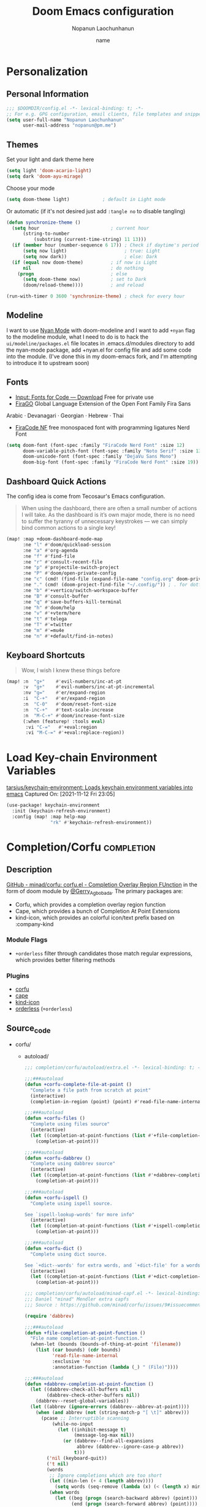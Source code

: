#+TITLE:   Doom Emacs configuration
#+author:  Nopanun Laochunhanun
#+DATE:    name
#+PROPERTY: header-args :lexical yes :results silent
#+SINCE:   v3.0.0-alpha
#+STARTUP: content

* Table of Contents :TOC_3:noexport:
- [[#personalization][Personalization]]
  - [[#personal-information][Personal Information]]
  - [[#themes][Themes]]
  - [[#modeline][Modeline]]
  - [[#fonts][Fonts]]
  - [[#dashboard-quick-actions][Dashboard Quick Actions]]
  - [[#keyboard-shortcuts][Keyboard Shortcuts]]
- [[#load-key-chain-environment-variables][Load Key-chain Environment Variables]]
- [[#completioncorfu][Completion/Corfu]]
  - [[#description][Description]]
    - [[#module-flags][Module Flags]]
    - [[#plugins][Plugins]]
  - [[#source_code][Source_code]]
  - [[#configuration][Configuration]]
- [[#tools][Tools]]
  - [[#arrayify][Arrayify]]
  - [[#brief][Brief]]
    - [[#description-1][Description]]
    - [[#source-code][Source Code]]
  - [[#fzf][fzf]]
    - [[#description-2][Description]]
    - [[#source-code-1][Source Code]]
- [[#ui][UI]]
  - [[#deft][Deft]]
    - [[#configuration-1][Configuration]]
- [[#editor][Editor]]
  - [[#format][Format]]
    - [[#disabling-the-lsp-formatter][Disabling the LSP formatter]]
- [[#email--accounts][Email & Accounts]]
  - [[#how-to-use-contexts][How to use contexts]]
- [[#org-mode][Org-Mode]]
  - [[#configuration-2][Configuration]]
  - [[#org-capture-from-web-browser][Org Capture from Web browser]]
- [[#window-navigation][Window Navigation]]
- [[#app][App]]
  - [[#telega---full-featured-unofficial-client-for-telegram-platform-for-gnu-emacs][Telega - full featured unofficial client for Telegram platform for GNU Emacs.]]
    - [[#installation][Installation]]
  - [[#edit-server---server-that-responds-to-edit-requests-from-chrome][Edit-Server - server that responds to edit requests from Chrome]]
    - [[#installation-1][Installation]]
- [[#programming-language][Programming Language]]
  - [[#clojure][Clojure]]
  - [[#javascript][JavaScript]]
    - [[#description-3][Description]]
    - [[#new-features][New features]]
    - [[#prerequisites-for][Prerequisites for]]
    - [[#troubleshooting][Troubleshooting]]
  - [[#tailwind-lsp][Tailwind LSP]]
- [[#local-configures][Local Configures]]
  - [[#directory-local-variables][Directory Local Variables]]
  - [[#safe-local-variables][safe-local-variables]]
  - [[#marking-the-root-of-a-project][Marking the root of a project]]

* Personalization
** Personal Information
#+begin_src emacs-lisp
;;; $DOOMDIR/config.el -*- lexical-binding: t; -*-
;; For e.g. GPG configuration, email clients, file templates and snippets.
(setq user-full-name "Nopanun Laochunhanun"
      user-mail-address "nopanun@pm.me")
#+end_src
** Themes
Set your light and dark theme here

#+begin_src emacs-lisp
(setq light 'doom-acario-light)
(setq dark 'doom-ayu-mirage)
#+end_src

Choose your mode

#+begin_src emacs-lisp
(setq doom-theme light)            ; default in Light mode
#+end_src

Or automatic (if it's not desired just add ~:tangle no~ to disable tangling)

#+begin_src emacs-lisp
(defun synchronize-theme ()
  (setq hour                          ; current hour
      (string-to-number
          (substring (current-time-string) 11 13)))
  (if (member hour (number-sequence 6 17)) ; Check if daytime's period
      (setq now light)                     ; true: Light
      (setq now dark))                     ; else: Dark
  (if (equal now doom-theme)          ; if now is Light
      nil                             ; do nothing
    (progn                            ; else
      (setq doom-theme now)           ; set to Dark
      (doom/reload-theme))))          ; and reload

(run-with-timer 0 3600 'synchronize-theme) ; check for every hour
#+end_src

** Modeline
I want to use [[https://github.com/TeMPOraL/nyan-mode][Nyan Mode]] with doom-modeline and I want to add =+nyan= flag to the modeline module, what I need to do is to hack the ~ui/modeline/packages.el~ file locates in .emacs.d/modules directory to add the nyan-mode package, add +nyan.el for config file and add some code into the module. (I've done this in my doom-emacs fork, and I'm attempting to introduce it to upstream soon)

** Fonts
+ [[https://input.djr.com/download/][Input: Fonts for Code — Download]] Free for private use
+ [[https://bboxtype.com/typefaces/FiraGO/][FiraGO]] Global Language Extension of the Open Font Family Fira Sans
Arabic · Devanagari · Georgian · Hebrew · Thai
+ [[https://github.com/ryanoasis/nerd-fonts/tree/master/patched-fonts/FiraCode][FiraCode NF]] free monospaced font with programming ligatures Nerd Font

#+begin_src emacs-lisp
(setq doom-font (font-spec :family "FiraCode Nerd Font" :size 12)
      doom-variable-pitch-font (font-spec :family "Noto Serif" :size 13)
      doom-unicode-font (font-spec :family "DejaVu Sans Mono")
      doom-big-font (font-spec :family "FiraCode Nerd Font" :size 19))
#+end_src
** Dashboard Quick Actions
The config idea is come from Tecosaur's Emacs configuration.
#+begin_quote
When using the dashboard, there are often a small number of actions I will take.
As the dashboard is it’s own major mode, there is no need to suffer the tyranny
of unnecessary keystrokes — we can simply bind common actions to a single key!
#+end_quote
#+begin_src emacs-lisp
(map! :map +doom-dashboard-mode-map
      :ne "l" #'doom/quickload-session
      :ne "a" #'org-agenda
      :ne "f" #'find-file
      :ne "r" #'consult-recent-file
      :ne "p" #'projectile-switch-project
      :ne "P" #'doom/open-private-config
      :ne "c" (cmd! (find-file (expand-file-name "config.org" doom-private-dir)))
      :ne "." (cmd! (doom-project-find-file "~/.config/")) ; . for dotfiles
      :ne "b" #'+vertico/switch-workspace-buffer
      :ne "B" #'consult-buffer
      :ne "q" #'save-buffers-kill-terminal
      :ne "h" #'doom/help
      :ne "v" #'+vterm/here
      :ne "t" #'telega
      :ne "T" #'=twitter
      :ne "m" #'=mu4e
      :ne "n" #'+default/find-in-notes)
#+end_src

** Keyboard Shortcuts
#+begin_quote
Wow, I wish I knew these things before
#+end_quote

#+begin_src emacs-lisp
(map! :n  "g+"    #'evil-numbers/inc-at-pt
      :v  "g+"    #'evil-numbers/inc-at-pt-incremental
      :nv "g="    #'er/expand-region
      :i  "C-+"   #'er/expand-region
      :n  "C-0"   #'doom/reset-font-size
      :n  "C-+"   #'text-scale-increase
      :n  "M-C-+" #'doom/increase-font-size
      (:when (featurep! :tools eval)
       :vi "C-="   #'+eval:region
       :vi "M-C-=" #'+eval:replace-region))
#+end_src
* Load Key-chain Environment Variables
[[https://github.com/tarsius/keychain-environment][tarsius/keychain-environment: Loads keychain environment variables into emacs]]
Captured On: [2021-11-12 Fri 23:05]

#+begin_src emacs-lisp
(use-package! keychain-environment
  :init (keychain-refresh-environment)
  :config (map! :map help-map
                "rk" #'keychain-refresh-environment))
#+end_src
* Completion/Corfu :completion:
** Description
[[https://github.com/minad/corfu][GitHub - minad/corfu: corfu.el - Completion Overlay Region FUnction]]
in the form of doom module by [[https://git.sr.ht/~gagbo/doom-config/tree/master/item/modules/completion/corfu][@Gerry_Agbobada]]. The primary packages are:

+ Corfu, which provides a completion overlay region function
+ Cape, which provides a bunch of Completion At Point Extensions
+ kind-icon, which provides an colorful icon/text prefix based on :company-kind

*** Module Flags
+ =+orderless= filter through candidates those match regular expressions,
  which provides better filtering methods

*** Plugins
+ [[https://github.com/minad/corfu][corfu]]
+ [[https://github.com/minad/cape][cape]]
+ [[https://github.com/jdtsmith/kind-icon][kind-icon]]
+ [[https://github.com/oantolin/orderless][orderless]] (=+orderless=)

** Source_code
+ corfu/
  + autoload/
    #+name: extra.el
    #+begin_src emacs-lisp :tangle modules/completion/corfu/autoload/extra.el :mkdirp yes
    ;;; completion/corfu/autoload/extra.el -*- lexical-binding: t; -*-

    ;;;###autoload
    (defun +corfu-complete-file-at-point ()
      "Complete a file path from scratch at point"
      (interactive)
      (completion-in-region (point) (point) #'read-file-name-internal))

    ;;;###autoload
    (defun +corfu-files ()
      "Complete using files source"
      (interactive)
      (let ((completion-at-point-functions (list #'+file-completion-at-point-function)))
        (completion-at-point)))

    ;;;###autoload
    (defun +corfu-dabbrev ()
      "Complete using dabbrev source"
      (interactive)
      (let ((completion-at-point-functions (list #'+dabbrev-completion-at-point-function)))
        (completion-at-point)))

    ;;;###autoload
    (defun +corfu-ispell ()
      "Complete using ispell source.

    See `ispell-lookup-words' for more info"
      (interactive)
      (let ((completion-at-point-functions (list #'+ispell-completion-at-point-function)))
        (completion-at-point)))

    ;;;###autoload
    (defun +corfu-dict ()
      "Complete using dict source.

    See `+dict--words' for extra words, and `+dict-file' for a wordslist source "
      (interactive)
      (let ((completion-at-point-functions (list #'+dict-completion-at-point-function)))
        (completion-at-point)))
    #+end_src
    #+name: minad-capf.el
    #+begin_src emacs-lisp :tangle modules/completion/corfu/autoload/minad-capf.el
    ;;; completion/corfu/autoload/minad-capf.el -*- lexical-binding: t; -*-
    ;;; Daniel "minad" Mendler extra capfs
    ;;; Source : https://github.com/minad/corfu/issues/9#issuecomment-945090516

    (require 'dabbrev)

    ;;;###autoload
    (defun +file-completion-at-point-function ()
      "File name completion-at-point-function."
      (when-let (bounds (bounds-of-thing-at-point 'filename))
        (list (car bounds) (cdr bounds)
              'read-file-name-internal
              :exclusive 'no
              :annotation-function (lambda (_) " (File)"))))

    ;;;###autoload
    (defun +dabbrev-completion-at-point-function ()
      (let ((dabbrev-check-all-buffers nil)
            (dabbrev-check-other-buffers nil))
        (dabbrev--reset-global-variables))
      (let ((abbrev (ignore-errors (dabbrev--abbrev-at-point))))
        (when (and abbrev (not (string-match-p "[ \t]" abbrev)))
          (pcase ;; Interruptible scanning
              (while-no-input
                (let ((inhibit-message t)
                      (message-log-max nil))
                  (or (dabbrev--find-all-expansions
                       abbrev (dabbrev--ignore-case-p abbrev))
                      t)))
            ('nil (keyboard-quit))
            ('t nil)
            (words
             ;; Ignore completions which are too short
             (let ((min-len (+ 4 (length abbrev))))
               (setq words (seq-remove (lambda (x) (< (length x) min-len)) words)))
             (when words
               (let ((beg (progn (search-backward abbrev) (point)))
                     (end (progn (search-forward abbrev) (point))))
                 (unless (string-match-p "\n" (buffer-substring beg end))
                   (list beg end words
                         :exclusive 'no
                         :annotation-function (lambda (_) " (Dabbrev)"))))))))))

    (autoload 'ispell-lookup-words "ispell")

    ;;;###autoload
    (defun +ispell-completion-at-point-function ()
      (when-let* ((bounds (bounds-of-thing-at-point 'word))
                  (table (with-demoted-errors
                             (let ((message-log-max nil)
                                   (inhibit-message t))
                               (ispell-lookup-words
                                (format "*%s*"
                                        (buffer-substring-no-properties (car bounds) (cdr bounds))))))))
        (list (car bounds) (cdr bounds) table
              :exclusive 'no
              :annotation-function (lambda (_) " (Ispell)"))))

    (defun +word-completion-at-point-function (words)
      (when-let (bounds (bounds-of-thing-at-point 'word))
        (list (car bounds) (cdr bounds) words
              :exclusive 'no
              :annotation-function (lambda (_) " (Words)"))))

    (defvar +dict--words nil)
    (defvar +dict-file "/etc/dictionaries-common/words")

    ;;;###autoload
    (defun +dict-completion-at-point-function ()
      (+word-completion-at-point-function
       (or +dict--words
           (setq +dict--words
                 (split-string (with-temp-buffer
                                 (insert-file-contents-literally +dict-file)
                                 (buffer-string))
                               "\n")))))
    #+end_src
  #+name: config.el
  #+begin_src emacs-lisp :tangle modules/completion/corfu/config.el
  ;;; completion/corfu/config.el -*- lexical-binding: t; -*-

  ;; Reset lsp-completion provider
  (add-hook 'doom-init-modules-hook
            (lambda ()
              (after! lsp-mode
                (setq lsp-completion-provider :none))))

  ;; Pad before lsp modeline error info
  (add-hook 'lsp-mode-hook
            (lambda ()
              (setf (caadr
                     (assq 'global-mode-string mode-line-misc-info))
                    " ")))

  ;; Set orderless filtering for LSP-mode completions
  (add-hook 'lsp-completion-mode-hook
            (lambda ()
              (setf (alist-get 'lsp-capf completion-category-defaults) '((styles . (orderless))))))

  ;; Set bindings
  (add-hook 'doom-init-modules-hook
            (lambda ()
              (map! :i "C-@" (cmds! (not (minibufferp)) #'corfu-complete)
                    :i "C-SPC" (cmds! (not (minibufferp)) #'corfu-complete)
                    (:prefix "C-x"
                     :i "C-k" #'cape-dict
                     :i "C-f" #'cape-file
                     :i "s" #'cape-ispell
                     :i "C-n" #'cape-keyword
                     :i "C-s" #'dabbrev-completion))))

  ;; Fallback cleanly to consult in TUI
  (setq-default completion-in-region-function #'consult-completion-in-region)

  (use-package corfu
    :hook
    (doom-first-buffer . corfu-global-mode)
    :bind (:map corfu-map
           ("TAB" . corfu-next)
           ([tab] . corfu-next)
           ("S-TAB" . corfu-previous)
           ([backtab] . corfu-previous)))

  (use-package orderless
    :when (featurep! +orderless)
    :init
    (setq completion-styles '(orderless)
          completion-category-defaults nil
          completion-category-overrides '((file (styles . (partial-completion))))))

  (use-package kind-icon
    :after corfu
    :custom
    (kind-icon-default-face 'corfu-default) ; to compute blended backgrounds correctly
    :config
    (add-to-list 'corfu-margin-formatters #'kind-icon-margin-formatter))

  (use-package cape
    :defer t
    :init
    (add-to-list 'completion-at-point-functions #'cape-file)
    (add-to-list 'completion-at-point-functions #'cape-dabbrev)
    (add-to-list 'completion-at-point-functions #'cape-keyword))

  (setq completion-cycle-threshold 3)

  ;; Enable indentation+completion using the TAB key.
  ;; Completion is often bound to M-TAB.
  (setq tab-always-indent 'complete)

  ;; Dirty hack to get c completion running
  ;; Discussion in https://github.com/minad/corfu/issues/34
  (when (equal tab-always-indent 'complete)
    (map! :map c-mode-base-map
          :i [remap c-indent-line-or-region] #'completion-at-point))
  #+end_src
  #+name: packages.el
  #+begin_src emacs-lisp :tangle modules/completion/corfu/packages.el
  ;; -*- no-byte-compile: t; -*-
  ;;; completion/corfu/packages.el

  (package! corfu)
  (when (featurep! +orderless)
    (package! orderless))
  (package! kind-icon)
  (package! cape :recipe (:host github :repo "minad/cape" :branch "main"))
  #+end_src
** Configuration
#+begin_src emacs-lisp
(setq +lsp-company-backends '(company-capf :with company-yasnippet))
#+end_src


* Tools
** Arrayify
** Brief :tools:
*** Description
Module for brief help
**** Plugins
+ [[https://github.com/davep/cheat-sh.el][cheat-sh]]
+ [[https://github.com/thanhvg/emacs-howdoyou][howdoyou]]
+ [[https://github.com/kuanyui/tldr.el][tldr]]

*** Source Code
+ brief/
  #+name: config.el
  #+begin_src emacs-lisp :tangle modules/tools/brief/config.el :mkdirp yes
  (use-package! howdoyou
    :commands (howdoyou-query aj/howdoyou-hydra/body)
    :config
    (set-popup-rule! "*How Do You" :vslot 3 :size 0.5  :side 'top :select t
      :ttl nil :modeline t :autosave t :quit t)

    (add-hook 'howdoyou-mode-hook
              (lambda () (doom-mark-buffer-as-real-h)
                (persp-add-buffer (current-buffer))
                (solaire-mode +1)
                (mkdir "/tmp/howdoyou" t)
                (setq-local org-src-fontify-natively nil)
                (setq-local buffer-file-name "/tmp/howdoyou/latest.org"))))
  #+end_src
  #+name: packages.el
  [[file:packages.org::tools/brief][tools/brief]]

** fzf :tools:
*** Description
Command-line fuzzy finder written in Go

**** Plugins
+ [[https://github.com/bling/fzf.el][fzf]]

*** Source Code
+ fzf/
  #+name: config.el
  #+begin_src emacs-lisp :tangle modules/tools/fzf/config.el :mkdirp yes
  ;;; tools/fzf/config.el -*- lexical-binding: t; -*-

  (after! evil
    (evil-define-key 'insert fzf-mode-map (kbd "ESC") #'term-kill-subjob))

  (define-minor-mode fzf-mode
    "Minor mode for the FZF buffer"
    :init-value nil
    :lighter " FZF"
    :keymap '(("C-c" . term-kill-subjob)))

  (defadvice! doom-fzf--override-start-args-a (original-fn &rest args)
    "Set the FZF minor mode with the fzf buffer."
    :around #'fzf/start
    (message "called with args %S" args)
    (apply original-fn args)

    ;; set the FZF buffer to fzf-mode so we can hook ctrl+c
    (set-buffer "*fzf*")
    (fzf-mode))

  (defvar fzf/args
    "-x --print-query -m --tiebreak=index --expect=ctrl-v,ctrl-x,ctrl-t")

  (use-package! fzf
    :commands (fzf fzf-projectile fzf-hg fzf-git fzf-git-files fzf-directory
                   fzf-git-grep))
  #+end_src
  #+name: packages.el
  #+begin_src emacs-lisp :tangle modules/tools/fzf/packages.el
  ;; -*- no-byte-compile: t; -*-
  ;;; tools/fzf/packages.el

  (package! fzf)
  #+end_src

* UI
** Deft
*** Configuration
To use deft, you first need to specify the directory in which your notes are stored:

#+begin_src emacs-lisp
;; deft
(setq deft-directory "~/notes")
#+end_src

The default note format is org-mode. You can change this by setting the value of
the variable ~deft-default-extension~. Replacing the value with ~"md"~, for example,
will change the default note format to Markdown:

#+begin_src emacs-lisp :tangle no
(setq deft-default-extension "md")
#+end_src

You may also want to alter the way titles and file names are automatically created by editing ~deft-use-filename-as-title~ and/or ~deft-use-filter-string-for-filename~.

Further customization options can be found here: https://github.com/jrblevin/deft#other-customizations

* Editor
** Format
*** Disabling the LSP formatter
According to [[file:~/.emacs.d/modules/editor/format/README.org::*Disabling the LSP formatter][Disabling the LSP formatter]]
#+begin_quote
    If you are in a buffer with ~lsp-mode~ enabled and a server that
    supports =textDocument/formatting=, it will be used instead of
    =format-all='s formatter.
#+end_quote

To disable this behavior on ts and js modes in favor of prettier:
#+begin_src emacs-lisp
(setq-hook! '(js-mode
              js2-mode
              rjsx-mode
              typescript-mode
              typescript-tsx-mode) +format-with-lsp nil)
#+end_src


* Email & Accounts

This is my personal configuration. I have multiple email addresses set like these

#+BEGIN_SRC emacs-lisp
;; Each path is relative to the path of the maildir you passed to mu
(set-email-account! "boliden@gmail.com"
  '((mu4e-sent-folder       . "/boliden@gmail.com/[Gmail]/Sent Mail")
    (mu4e-drafts-folder     . "/boliden@gmail.com/[Gmail]/Drafts")
    (mu4e-spam-folder       . "/boliden@gmail.com/[Gmail]/Spam")
    (mu4e-trash-folder      . "/boliden@gmail.com/[Gmail]/Trash")
    (mu4e-refile-folder     . "/boliden@gmail.com/[Gmail]/All Mail")
    (smtpmail-smtp-user     . "boliden@gmail.com")
    (mu4e-compose-signature . "---\nNopanun Laochunhanun"))
  t)
(set-email-account! "thaenalpha@gmail.com"
  '((mu4e-sent-folder       . "/thaenalpha@gmail.com/[Gmail]/Sent Mail")
    (mu4e-drafts-folder     . "/thaenalpha@gmail.com/[Gmail]/Drafts")
    (mu4e-spam-folder       . "/thaenalpha@gmail.com/[Gmail]/Spam")
    (mu4e-trash-folder      . "/thaenalpha@gmail.com/[Gmail]/Trash")
    (mu4e-refile-folder     . "/thaenalpha@gmail.com/[Gmail]/All Mail")
    (smtpmail-smtp-user     . "thaenalpha@gmail.com")
    (mu4e-compose-signature . "---\nNopanun Laochunhanun"))
  t)
(set-email-account! "bolidenx@hotmail.com"
  '((mu4e-sent-folder       . "/bolidenx@hotmail.com/Sent")
    (mu4e-drafts-folder     . "/bolidenx@hotmail.com/Drafts")
    (mu4e-spam-folder       . "/bolidenx@hotmail.com/Junk")
    (mu4e-trash-folder      . "/bolidenx@hotmail.com/Deleted")
    (mu4e-refile-folder     . "/bolidenx@hotmail.com/Archive")
    (smtpmail-smtp-user     . "bolidenx@hotmail.com")
    (mu4e-compose-signature . "---\nNopanun Laochunhanun"))
  t)
(set-email-account! "nopanun@live.com"
  '((mu4e-sent-folder       . "/nopanun@live.com/Sent")
    (mu4e-drafts-folder     . "/nopanun@live.com/Drafts")
    (mu4e-spam-folder       . "/nopanun@live.com/Junk")
    (mu4e-trash-folder      . "/nopanun@live.com/Deleted")
    (mu4e-refile-folder     . "/nopanun@live.com/Archive")
    (smtpmail-smtp-user     . "nopanun@live.com")
    (mu4e-compose-signature . "---\nNopanun Laochunhanun"))
  t)
(set-email-account! "tannarin26@yahoo.com"
  '((mu4e-sent-folder       . "/tannarin26@yahoo.com/Sent")
    (mu4e-drafts-folder     . "/tannarin26@yahoo.com/Draft")
    (mu4e-spam-folder       . "/tannarin26@yahoo.com/Bulk Mail")
    (mu4e-trash-folder      . "/tannarin26@yahoo.com/Trash")
    (mu4e-refile-folder     . "/tannarin26@yahoo.com/Archive")
    (smtpmail-smtp-user     . "tannarin26@yahoo.com")
    (mu4e-compose-signature . "---\nNopanun Laochunhanun"))
  t)
#+END_SRC

Change context behavior when opening mu4e and composing email with:
~mu4e-context-policy~ and ~mu4e-compose-context-policy~

#+begin_src emacs-lisp
(setq mu4e-context-policy 'ask-if-none
      mu4e-compose-context-policy 'always-ask)
#+end_src

** How to use contexts

Examples:

- Compose new mail in a context
- Archive a message in a context (show which folder it goes to)
- Reply to a message in a merged search

You can create bookmarks to show merged views of folders across accounts:

#+begin_src emacs-lisp
(after! mu4e
 (setq sendmail-program (executable-find "msmtp")
       send-mail-function #'smtpmail-send-it
       message-sendmail-f-is-evil t
       message-sendmail-extra-arguments '("--read-envelope-from")
       message-send-mail-function #'message-send-mail-with-sendmail
       mu4e-maildir-shortcuts '(("/thaenalpha@gmail.com/Job Applying".?j)))

 (defun add-mu4e-bookmark (bookmark)
   (add-to-list 'mu4e-bookmarks bookmark))

 (mapc 'add-mu4e-bookmark
   '(("m:/boliden@gmail.com/INBOX or m:/bolidenx@hotmail.com/Inbox or m:/nopanun@live.com/Inbox or m:/tannarin26@yahoo.com/Inbox or m:/thaenalpha@gmail.com/INBOX or m:/nopanun@live.com/IT Demands" "All Inboxes" ?i)
     ("m:/boliden@gmail.com/[Gmail]/Sent Mail or m:/bolidenx@hotmail.com/Sent m:/thaenalpha@gmail.com/[Gmail]/Sent Mail or m:/nopanun@live.com/Sent or m:/tannarin26@yahoo.com/Sent" "All Sent" ?s)
     ("m:/boliden@gmail.com/[Gmail]/Drafts or m:/bolidenx@hotmail.com/Drafts m:/thaenalpha@gmail.com/[Gmail]/Drafts or m:/nopanun@live.com/Drafts or m:/tannarin26@yahoo.com/Draft" "All Drafts" ?d)
     ("m:/boliden@gmail.com/[Gmail]/All Mail or m:/bolidenx@hotmail.com/Archive m:/thaenalpha@gmail.com/[Gmail]/All Mail or m:/nopanun@live.com/Archive or m:/tannarin26@yahoo.com/Archive" "All Archives" ?a)
     ("m:/boliden@gmail.com/[Gmail]/Spam or m:/bolidenx@hotmail.com/Junk or m:/thaenalpha@gmail.com/[Gmail]/Spam or m:/nopanun@live.com/Junk or m:/tannarin26@yahoo.com/Bulk Mail" "All Spams" ?p)
     ("m:/boliden@gmail.com/[Gmail]/Trash or m:/bolidenx@hotmail.com/Deleted or m:/thaenalpha@gmail.com/[Gmail]/Trash or m:/nopanun@live.com/Deleted or m:/tannarin26@yahoo.com/Trash" "All Trashes" ?t))))
#+end_src

This is your e-mail client to build!


* Org-Mode
** Configuration

Put any basic configuration here

#+begin_src emacs-lisp
(setq org-clock-sound "/mnt/c/Windows/Media/Alarm06.wav")
#+end_src

** Org Capture from Web browser

To let this configuration works, =Org Capture= browser's extension and
=org-protocol= handler is required.

If you're a WSL user, you can run the one that matches how your emacs launches:
#+begin_src sh :tangle no
powershell.exe ./org-protocol.reg
#+end_src
#+begin_src sh :tangle no
powershell.exe ./org-protocol-omz-emacs-plugin.reg
#+end_src

#+begin_src conf :tangle org-protocol.reg :tangle-mode (identity #o777)
REGEDIT4

[HKEY_CLASSES_ROOT\org-protocol]
@="URL:Org Protocol"
"URL Protocol"=""
[HKEY_CLASSES_ROOT\org-protocol\shell]
[HKEY_CLASSES_ROOT\org-protocol\shell\open]
[HKEY_CLASSES_ROOT\org-protocol\shell\open\command]
@="\"C:\\Windows\\System32\\wsl.exe\" emacsclient \"%1\""
#+end_src
#+begin_src conf :tangle org-protocol-omz-emacs-plugin.reg :tangle-mode (identity #o777)
REGEDIT4

[HKEY_CLASSES_ROOT\org-protocol]
@="URL:Org Protocol"
"URL Protocol"=""
[HKEY_CLASSES_ROOT\org-protocol\shell]
[HKEY_CLASSES_ROOT\org-protocol\shell\open]
[HKEY_CLASSES_ROOT\org-protocol\shell\open\command]
@="\"C:\\Windows\\System32\\wsl.exe\" zsh -l ~/.oh-my-zsh/plugins/emacs/emacsclient.sh --no-wait \"%1\""
#+end_src

Then set keys for =Selected Template= and =Unselected Template= in extension
options to P&L to match with org-capture-templates for =org-protocol= set below.

#+name: Capture templates
#+begin_src emacs-lisp
(defun transform-square-brackets-to-round-ones(string-to-transform)
  "Transforms [ into ( and ] into ), other chars left unchanged."
  (concat
   (mapcar #'(lambda (c) (if (equal c ?\[) ?\( (if (equal c ?\]) ?\) c)))
           string-to-transform)))

(require 'org-protocol)
(setq org-capture-templates
  (append org-capture-templates
    `(("P" "Protocol" entry
       (file+headline +org-capture-notes-file "Inbox")
       "* %^{Title}\nSource: %u, %c\n #+BEGIN_QUOTE\n%i\n#+END_QUOTE\n\n\n%?")
      ("L" "Protocol Link" entry
       (file+headline +org-capture-notes-file "Inbox")
       "* %? [[%:link][%(transform-square-brackets-to-round-ones
                        \"%:description\")]] \nCaptured On: %U")
      ("l" "Web site" entry
       (file+headline (lambda () (concat org-directory "/webnotes.org")) "Inbox")
       "* %a\nCaptured On: %U\nWebsite: %l\n\n%i\n%?")
      ("m" "meetup" entry (file "~/org/caldav.org")
       "* %?%:description \n%i\n%l")
      ("w" "Web site" entry
       (file+olp "~/org/inbox.org" "Web")
       "* %c :website:\n%U %?%:initial"))))
#+end_src
#+name: Org-roam roam-ref templates
#+begin_src emacs-lisp
(setq  org-roam-capture-ref-templates
       '(("l" "Web site" plain (function org-roam-capture--get-point)
          "${body}\n%?"
          :file-name "%<%Y%m%d>-${slug}"
          :head "#+title: ${title}\n#+CREATED: %U\n#+roam_key: ${ref}\n\n"
          :unnarrowed t)))
#+end_src


* Window Navigation
When =:ui hydra= is enabled, use ~+hydra/window-nav/body~~ to control windows with single key commands.

#+begin_src emacs-lisp
(when (featurep! :ui hydra)
  (when (featurep! :completion vertico)
    (define-key!
      [remap +hydra/window-nav/idomenu] #'consult-imenu))
  (map! "<menu>" #'+hydra/window-nav/body))
#+end_src

* App
** Telega - full featured unofficial client for Telegram platform for GNU Emacs.
*** Installation
telega depends on the visual-fill-column and rainbow-identifiers packages.
This dependency automatically installs if you install telega from MELPA or
GNU Guix. Otherwise, you will need to install these packages by hand.

telega is built on top of the official library provided by Telegram TDLib.
Most distributions do not provide this package in their repositories, in
which case you will have to install it manually by following the instructions.

GNU Guix, however, does have both telega and TDLib packaged.
If you use GNU Guix you can skip directly to Installing from GNU Guix.

**** Dependencies
Look for all dependencies at [[https://zevlg.github.io/telega.el/][Telega Manual (v0.7.018)]]
***** GNU gperf (for building TDLib)
****** Guix users
#+begin_src sh :tangle no
  guix install gperf
#+end_src

**** Building TDLib

TDLib is the library for building Telegram clients. It requires a large amount of memory to be built.
Make sure you are using TDLib version greater or equal to 1.7.0.

On MacOS you can install a pre-built TDLib package using Homebrew from brew.sh. Just run:

$ brew install tdlib

On Linux, you will need to build TDLib from source.

To get the source:

#+begin_src sh :tangle no
  git clone https://github.com/tdlib/td.git
#+end_src

Move into the folder with $ cd ./td or wherever you checked out td.

Prepare a folder for building the library:

#+begin_src sh :tangle no
  cd ./td && mkdir build && cd build && cmake ../
#+end_src

Build the sources:

#+begin_src sh :tangle no
  cd ./td/build && make -jN # Change N first, read a description below.
#+end_src

With N number of cores that should be used for the compilation (the optimal value is the number of
physical cores on the machine).

Finally, to install the library system-wide:

#+begin_src sh :dir (concat "/sudo::/home/" user-login-name "/.doom.d") :tangle no
cd ./td/build && sudo make install
#+end_src

It will install headers to /usr/local/include and library itself into /usr/local/lib. If you have TDLib installed
in other location, don't forget to modify telega-server-libs-prefix before starting telega.

**** Installing telega from MELPA

+ ~install~ as a doom :app module (You need to add =telega= at :app in =init.el=)

#+begin_src emacs-lisp :tangle modules/app/telega/packages.el :mkdirp yes
;; -*- no-byte-compile: t; -*-
;;; app/telega/packages.el

(package! telega :built-in 'prefer)
#+end_src

- ~uninstall~ by replace =:tangle= value in ~install~ block with =no= and just press enter at the block below:
  #+begin_src sh :tangle no
    rm -r modules/app/telega
  #+end_src

** Edit-Server - server that responds to edit requests from Chrome
*** Installation
**** Dependencies
***** Edit with Emacs Chrome/Firefox extension
[[https://github.com/stsquad/emacs_chrome][stsquad/emacs_chrome: A Chromium "clone" of It's All Text for spawni...]]

**** Installing edit-server from MELPA

+ ~install~ as a doom :app module (You need to add =edit-server= at :app in =init.el=)

#+begin_src emacs-lisp :tangle modules/app/edit-server/packages.el :mkdirp yes
;; -*- no-byte-compile: t; -*-
;;; app/edit-server/packages.el

(package! edit-server :built-in 'prefer)
#+end_src

- ~uninstall~ by replace =:tangle= value in ~install~ block with =no= and just press enter at the block below:
  #+begin_src sh :tangle no
    rm -r modules/app/edit-server
  #+end_src

**** Configuration
#+begin_src emacs-lisp :tangle modules/app/edit-server/config.el
;;; app/edit-server/config.el -*- lexical-binding: t; -*-

(use-package! edit-server
  :defer t
  :commands edit-server-start
  :init (edit-server-start)
  :config (setq edit-server-new-frame-alist
                '((name . "Edit with Emacs FRAME")
                  (top . 200)
                  (left . 200)
                  (width . 80)
                  (height . 25)
                  (minibuffer . t)
                  (menu-bar-lines . t)
                  (window-system . x)))
  (setq edit-server-url-major-mode-alist
        '(("github\\.com" . markdown-mode))))
#+end_src

* Programming Language
This section adds packages and configuration on top of Doom Lang modules

** Clojure
turn on paredit-mode (minor) after Clojure-mode was loaded (major)
#+begin_src emacs-lisp
(when (featurep! :lang clojure)
   (add-hook 'clojure-mode-hook 'paredit-mode))
#+end_src

** JavaScript
*** Description
My Doom Emacs private JavaScript module with Add-on plugins.
This was made by doing relative symbolic links to Doom built-in JavaScript Module except for packages.el.

**** Plugins
#+begin_src emacs-lisp :tangle modules/lang/javascript/packages.el :mkdirp yes
;; -*- no-byte-compile: t; -*-
;;; lang/javascript/packages.el
#+end_src
[[https://github.com/defunkt/coffee-mode][coffee-mode]]
[[https://github.com/mooz/js2-mode][js2-mode]]
[[https://github.com/felipeochoa/rjsx-mode][rjsx-mode]]
[[https://github.com/emacs-typescript/typescript.el][typescript-mode]]
#+begin_src emacs-lisp :tangle modules/lang/javascript/packages.el
;; Major modes
(package! rjsx-mode :built-in 'prefer)
(package! typescript-mode :built-in 'prefer)
#+end_src
[[https://github.com/magnars/js2-refactor.el][js2-refactor]]
[[https://github.com/mojochao/npm-mode][npm-mode]]
+ [[https://github.com/rajasegar/pnpm-mode][pnpm-mode]]
+ [[https://github.com/Galooshi/emacs-import-js][import-js]]
#+begin_src emacs-lisp :tangle modules/lang/javascript/packages.el
;; Tools
(package! js2-refactor :built-in 'prefer)
(package! npm-mode :built-in 'prefer)
(package! add-node-modules-path :built-in 'prefer)
(package! pnpm-mode)
(package! import-js)
(package! yarn
 :recipe (:host github :repo "thaenalpha/yarn.el"))
#+end_src
[[https://github.com/abicky/nodejs-repl.el][nodejs-repl]]
[[https://github.com/skeeto/skewer-mode][skewer-mode]]
#+begin_src emacs-lisp :tangle modules/lang/javascript/packages.el
;; Eval
(package! nodejs-repl :built-in 'prefer)
(package! skewer-mode :built-in 'prefer)
#+end_src
[[https://github.com/ananthakumaran/tide][tide]]
[[https://github.com/NicolasPetton/xref-js2][xref-js2]]*
#+begin_src emacs-lisp :tangle modules/lang/javascript/packages.el
;; Programming environment
(package! tide :built-in 'prefer)
(when (featurep! :tools lookup)
  (package! xref-js2 :built-in 'prefer))
#+end_src

**** Appendix
| symbolic    | description   |
|-------------+---------------|
| =PACKAGE=   | Doom original |
| =+ PACKAGE= | Add-on plugin |

*** New features
+ automatically import dependencies in your JavaScript project.
+ Minor mode for working with pnpm projects
+ Minor mode for working with yarn projects

*** Prerequisites for
**** This module
You must open this doc in Emacs and run this code block by press enter:
(this works only if your Emacs and Doom configs path are defaults)
#+begin_src sh :tangle no
ln -s ../../../../.emacs.d/modules/lang/javascript/README.org modules/lang/javascript/README.org
ln -s ../../../../.emacs.d/modules/lang/javascript/autoload.el modules/lang/javascript/autoload.el
ln -s ../../../../.emacs.d/modules/lang/javascript/config.el modules/lang/javascript/config.el
ln -s ../../../../.emacs.d/modules/lang/javascript/doctor.el modules/lang/javascript/doctor.el
#+end_src
**** Running ImportJS in Emacs
1. Install the importjs binary:
   #+begin_src sh :dir /sudo:: :tangle no
   sudo npm install import-js -g
   #+end_src
2. Configure Import-Js
3. Install Watchman as an performance booster to import-js daemon
   - macOS or Linux
    #+begin_src sh :tangle no
     brew update && brew install watchman
    #+end_src

:nv "g <f4>" #'import-js-goto)*** Configuration
These configs live inside the =+config.el= file and some are located in =autoload/*.el= files.

As the =+config.el= is an [[file:~/.emacs.d/docs/getting_started.org::*Additional files][Additional file]],
This can be loaded with the ~load!~ macro, which will load an elisp file
relative to the file it's used from which is =init.el= in our case.

#+BEGIN_SRC emacs-lisp :tangle modules/lang/javascript/init.el
;; Omitting the file extension allows Emacs to load the byte-compiled version,
;; if it is available:
(load! "+config")
#+END_SRC
**** import-js
1. Run the import-js daemon
   * =M-x=  ~run-import-js~
   * The daemon will use watchman if installed to improve performance
   * Configure ~run-import-js~ to run on open a JavaScript oriented buffer:

#+begin_src emacs-lisp :tangle modules/lang/javascript/+config.el
;;; lang/javascript/+config.el -*- lexical-binding: t; -*-
;;
;;; Tools

(add-hook! '(typescript-mode-local-vars-hook
             typescript-tsx-mode-local-vars-hook
             web-mode-local-vars-hook
             rjsx-mode-local-vars-hook)
  (defun import-js-setup ()
    "Start `import-js' in the current buffer."
    (let ((buffer-file-name (buffer-file-name (buffer-base-buffer))))
      (when (derived-mode-p 'js-mode 'typescript-mode 'typescript-tsx-mode)
        (if (null buffer-file-name)
            ;; necessary because `tide-setup' and `lsp' will error if not a
            ;; file-visiting buffer
            (add-hook 'after-save-hook #'import-js-setup
                      nil 'local)
          (if (executable-find "node")
              (and (require 'import-js nil t)
                   (progn (import-js-mode 1) (run-import-js) import-js-mode))
            (ignore
             (doom-log
              "Couldn't start the import-js daemon because 'node' is missing")))
          (remove-hook 'after-save-hook #'import-js-setup
                       'local))))))
#+end_src
         
2. Import a file!
   * You can use something like =M-x=  ~import-js-import~ with your cursor over the desired module
   * It will be helpful to bind ~import-js-import~ to an easy-to-use binding, such as:

#+begin_src emacs-lisp :tangle modules/lang/javascript/autoload/import-js.el :mkdirp yes
;;; lang/javascript/autoload/import-js.el -*- lexical-binding: t; -*-

(defvar import-js-map (make-sparse-keymap) "Keymap for `import-js'.")
(map! (:map import-js-map
       "C-c i" (define-prefix-command #'import-js)
       (:localleader "i" #'import-js)
#+end_src
3. Go directly to a file
   * The ImportJS goto interface allows us to jump to a package
   * =M-x=  ~import-js-goto~ will jump to the appropriate file found by ImportJS
   * This should also be bound to something useful

#+begin_src emacs-lisp :tangle modules/lang/javascript/autoload/import-js.el
       :nv "g <f4>" #'import-js-goto)
   ;; and the rest.
      (:map import-js
       "f" #'import-js-fix
       "g" #'import-js-goto
       "i" #'import-js-import
       "k" #'kill-import-js
       "r" #'run-import-js))
#+end_src
4. Fix your imports
  * Optionally, you can configure ImportJS to fix your imports for you, adding unknown variables and removing unused imports. ImportJS uses eslint to find these variables.
  * `eslint` must be in your PATH.
  * eslint plugins must be installed for that specific version of eslint (if
    eslint is a global eslint, you may need to install the plugins globally)
  * Run with =M-x=  ~import-js-fix~
  * Configure ~import-js-fix~ to run on save:

#+begin_src emacs-lisp :tangle modules/lang/javascript/autoload/import-js.el
;;;###autoload
(define-minor-mode import-js-mode
  "Minor mode for automatically Import Javascript dependencies."
  :lighter " importjs"
  :keymap import-js-map
  (if import-js-mode
       (add-hook 'after-save-hook #'import-js-fix nil t)
   (remove-hook 'after-save-hook #'import-js-fix t)))

;; Hooks

;;;###autoload
(defun +javascript-cleanup-import-js-processes-h ()
  "Clean up dangling import-js daemon process if there are no more buffers with `import-js-mode' active."
  (when import-js-mode
    (unless (cl-loop for buf in (delq (current-buffer) (buffer-list))
                     if (buffer-local-value 'import-js-mode buf)
                     return buf)
      (kill-import-js))))
#+end_src
5. Cleanup importjsd process when no import-js buffers are left

#+begin_src emacs-lisp :tangle modules/lang/javascript/+config.el
;;;###package import-js
(use-package! import-js
    :config
    (add-hook! 'import-js-mode-hook
      (add-hook 'kill-buffer-hook #'+javascript-cleanup-import-js-processes-h
                nil 'local)))
#+end_src

**** pnpm-mode
#+begin_src emacs-lisp :tangle modules/lang/javascript/+config.el
;;;###package pnpm-mode
(use-package! pnpm-mode
   :config
   (map! :localleader
         :map pnpm-mode-keymap
          "n" pnpm-mode-command-keymap)
   ;; Disable npm-mode when enabling pnpm
   (add-hook 'pnpm-mode-hook
      (defun turn-off-npm-mode () (npm-mode -1))))
#+end_src
***** Project Activation
By adding ~.dir-locals.el~ file on the root directory of a project containing:
#+begin_src emacs-lisp :tangle no
((nil . ((mode . pnpm))))
#+end_src
****** For more detail: [[https://github.com/rajasegar/pnpm-mode#project-activation][rajasegar/pnpm-mode: An Emacs minor mode for working with NPM projects.]]
Captured On: [2021-10-21 Thu 15:08]

**** yarn
***** keyboard bindings

This package doesn't provide keyboard bindings, so, I have to add them to my own module scripts.

#+begin_src emacs-lisp :tangle modules/lang/javascript/autoload/yarn.el :mkdirp yes
;;; lang/javascript/autoload/yarn.el -*- lexical-binding: t; -*-

(defvar yarn--project-file-name "package.json"
  "The name of yarn project files.")

(defun yarn--project-file ()
  "Return path to the project file, or nil.
If project file exists in the current working directory, or a
parent directory recursively, return its path.  Otherwise, return
nil."
  (let ((dir (locate-dominating-file default-directory yarn--project-file-name)))
    (unless dir
      (error (concat "Error: cannot find " yarn--project-file-name)))
    (concat dir yarn--project-file-name)))

(defun yarn--get-project-property (prop)
  "Get the given PROP from the current project file."
  (let* ((project-file (yarn--project-file))
         (json-object-type 'hash-table)
         (json-contents (with-temp-buffer
                          (insert-file-contents project-file)
                          (buffer-string)))
         (json-hash (json-read-from-string json-contents))
         (value (gethash prop json-hash))
         (commands (list)))
    (cond ((hash-table-p value)
           (maphash (lambda (key value)
                      (setq commands
                            (append commands
                                    (list (list key (format "%s %s" "yarn" key))))))
                    value)
           commands)
          (t value))))

(defun yarn--exec-process (cmd &optional comint)
  "Execute a process running CMD.
Optional argument COMINT ."
  (let ((compilation-buffer-name-function
         (lambda (mode)
           (format "*yarn:%s - %s*"
                   (yarn--get-project-property "name") cmd))))
    (message (concat "Running " cmd))
    (compile cmd comint)))

(defun yarn-list ()
  "Run the 'yarn list' command."
  (interactive)
  (yarn--exec-process "yarn list --depth=0"))

(defun yarn-visit-project-file ()
  "Visit the project file."
  (interactive)
  (find-file (yarn--project-file)))

(defvar yarn-map (make-sparse-keymap) "Keymap for the `Yarn' package manager.")
(map! (:map yarn-map
       "C-c n" (define-prefix-command #'yarn)
       (:localleader "n" #'yarn))
      (:map yarn
       "i" #'yarn-install
       "n" #'yarn-init
       "a" #'yarn-add
       "d" #'yarn-add-dev
       "r" #'yarn-run
       "p" #'yarn-publish
       "t" #'yarn-test
       "v" #'yarn-visit-project-file
       "V" #'yarn-version
       "g" #'yarn-upgrade
       "u" #'yarn-update
       "U" #'yarn-remove
       "l" #'yarn-list))

;;;###autoload
(define-minor-mode yarn-mode
  "Minor mode for working with yarn projects."
  :lighter " yarn"
  :keymap yarn-map
  :group 'yarn)

;;;###autoload
(define-globalized-minor-mode yarn-global-mode
  yarn-mode
  yarn-mode)
#+end_src
#+begin_src emacs-lisp :tangle modules/lang/javascript/+config.el
;;;###package yarn
(use-package! yarn
   :config
   ;; Disable npm-mode when enabling yarn-mode
   (add-hook 'yarn-mode-hook #'turn-off-npm-mode))
#+end_src

***** Project Activation
By adding ~.dir-locals.el~ file on the root directory of a project containing:
#+begin_src emacs-lisp :tangle no
((nil . ((mode . yarn))))
#+end_src
****** For more detail: [[https://github.com/rajasegar/pnpm-mode#project-activation][rajasegar/pnpm-mode: An Emacs minor mode for working with NPM projects.]]
Captured On: [2021-10-21 Thu 15:08]

*** Troubleshooting
**** TODO import-js-daemon not running
After you M-x ~run-import-js~ command if there is an error about void symbol definition.
This likely your import-js npm installation is not succeed. You can test by running:
#+begin_src sh :tangle no
importjsd start
#+end_src
If it succeed it will return this
#+RESULTS:
: ImportJS (v4.0.2) DAEMON active. Logs will go to: /tmp/importjs.log

If not it will throw an error, the one I got is about it cannot find node_sqlite3 module.
This case is come from =node-pre-gyp= cannot find the a pre-compiled binary in the first place.
Then it uses `node-gyp` to build the extension but it failed without messages you anything.

** Tailwind LSP :tools:css:lsp:
#+begin_comment

    This sub-tree was taken from Jay Zawrotny's Doom Configures
    [[https://github.com/eccentric-j/dotfiles/blob/master/doom.d/config.org][dotfiles/config.org at master · eccentric-j/dotfiles · GitHub]]
#+end_comment

Provide tailwind class name completions as an extra LSP package.

Install the lsp-tailwindcss emacs package:

#+begin_src emacs-lisp :tangle packages.el
(package! lsp-tailwindcss
  :recipe (:host github :repo "merrickluo/lsp-tailwindcss"))
#+end_src

Set add-on mode. This ensures both tailwind-lsp and the js or ts lsp servers
run in parallel. Set ~lsp-tailwindcss-add-on-mode~ before the package loads.

#+begin_src emacs-lisp
(use-package! lsp-tailwindcss
  :init
  (setq! lsp-tailwindcss-add-on-mode t)
  :custom
  (lsp-tailwindcss-major-modes '(rjsx-mode web-mode html-mode css-mode typescript-mode typescript-tsx-mode)))
#+end_src

Lastly associate various template language files with html so that
lsp-tailwindcss runs when editing .liquid files for example.

#+begin_src emacs-lisp
(add-to-list 'lsp-language-id-configuration '(".*\\.liquid" . "html"))
#+end_src

Make sure to add the =+lsp= flag to the =:lang web= module in [[./init.el][init.el]]!



* Local Configures
** Directory Local Variables
=SPC p e= ~projectile-edit-dir-locals~
This command let you custom project variables in =.dir-locals.el=
For more information see (info "(emacs) Directory Variables")

#+begin_src emacs-lisp :tangle .dir-locals.el
((nil . ((projectile-project-name . "oh-my-system") ; Edit project name .doom.d
         (indent-tabs-mode . nil)
         (fill-column . 80)
         (sentence-end-double-space . t)
         (emacs-lisp-docstring-fill-column . 75)
         (project-vc-merge-submodules . nil)))
 (org-mode . ((flycheck-textlint-executable . "node_modules/.bin/textlint"))))
#+end_src

** safe-local-variables
Emacs treat some variable as a risky-local-variable and will request your
permission to apply these variables every time when accessing a file within a
directory that contains settings for these variable in =.dir-locals.el= file.
#+begin_src emacs-lisp
(put 'flycheck-textlint-executable 'safe-local-variable #'stringp)
(put 'quickrun-option-command 'safe-local-variable #'stringp)
#+end_src

** Marking the root of a project
~projectile-project-root-files-bottom-up~
A list of files considered marking the root of a project.

#+begin_src emacs-lisp :tangle no
(after! projectile
   (setq projectile-project-root-files-bottom-up
       (remove ".git" projectile-project-root-files-bottom-up)))
#+end_src

#+RESULTS:
| .projectile | .project |

#+Original Value:
| .projectile |  .git | .hg | .fslckout | _FOSSIL_ | .bzr | _darcs |
